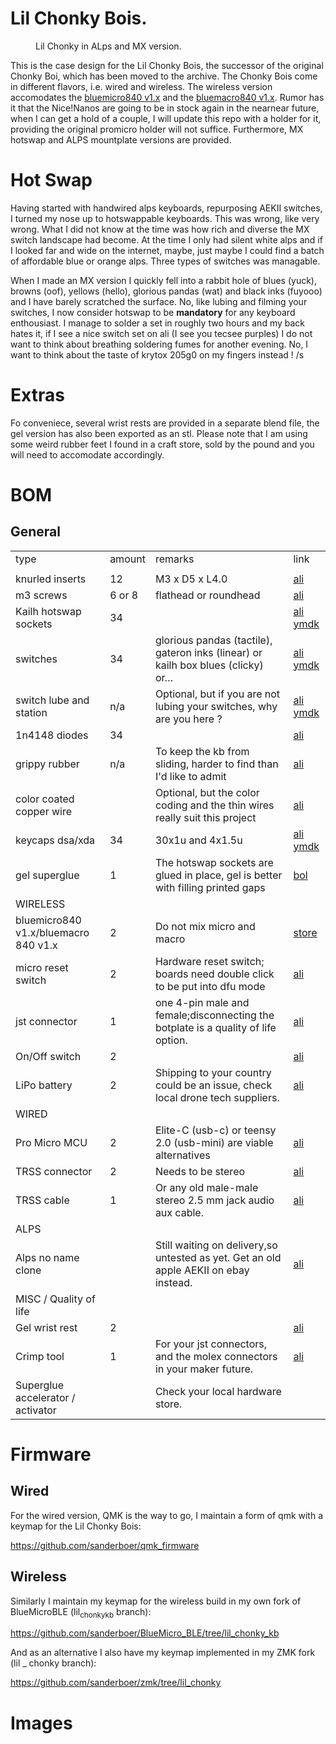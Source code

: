 
* Lil Chonky Bois.

#+CAPTION: Lil Chonky in ALps and MX version. 
[[./img/IMG_3475.jpg]]

This is the case design for the Lil Chonky Bois, the successor of the original Chonky Boi, which has been moved to the archive.
The Chonky Bois come in different flavors, i.e. wired and wireless. The wireless version accomodates the [[https://store.jpconstantineau.com/#/group/bluemicro][bluemicro840 v1.x]] and the [[https://store.jpconstantineau.com/#/group/bluemicro][bluemacro840 v1.x]]. Rumor has it that the Nice!Nanos are going to be in stock again in the nearnear future, when I can get a hold of a couple, I will update this repo with a holder for it, providing the original promicro holder will not suffice.
Furthermore, MX hotswap and ALPS mountplate versions are provided.

* Hot Swap
Having started with handwired alps keyboards, repurposing AEKII switches, I turned my nose up to hotswappable keyboards. This was wrong, like very wrong. What I did not know at the time was how rich and diverse the MX switch landscape had become. At the time I only had silent white alps and if I looked far and wide on the internet, maybe, just maybe I could find a batch of affordable blue or orange alps. Three types of switches was managable.

When I made an MX version I quickly fell into a rabbit hole of blues (yuck), browns (oof), yellows (hello), glorious pandas (wat) and black inks (fuyooo) and I have barely scratched the surface. No, like lubing and filming your switches, I now consider hotswap to be *mandatory* for any keyboard enthousiast. I manage to solder a set in roughly two hours and my back hates it, if I see a nice switch set on ali (I see you tecsee purples) I do not want to think about breathing soldering fumes for another evening. No, I want to think about the taste of krytox 205g0 on my fingers instead ! /s

* Extras
Fo conveniece, several wrist rests are provided in a separate blend file, the gel version has also been exported as an stl. Please note that I am using some weird rubber feet I found in a craft store, sold by the pound and you will need to accomodate accordingly.

* BOM

** General
| type                                 | amount | remarks                                                                               | link      |
|                                      |        |                                                                                       |           |
|--------------------------------------+--------+---------------------------------------------------------------------------------------+-----------|
| knurled inserts                      |     12 | M3 x D5 x  L4.0                                                                       | [[https://nl.aliexpress.com/item/4000232858343.html][ali]]       |
| m3 screws                            | 6 or 8 | flathead or roundhead                                                                 | [[https://nl.aliexpress.com/item/4000742472778.html?spm=a2g0o.store_pc_groupList.8148356.1.4b54694dlYVj6k][ali]]       |
| Kailh hotswap sockets                |     34 |                                                                                       | [[https://nl.aliexpress.com/item/4001051840976.html?spm=a2g0s.9042311.0.0.27424c4duT8R5v][ali]] [[https://ymdk.nl.aliexpress.com/store/429151][ymdk]]  |
| switches                             |     34 | glorious pandas (tactile), gateron inks (linear) or kailh box blues (clicky) or...    | [[https://nl.aliexpress.com/item/1005001678253507.html?spm=a2g0s.9042311.0.0.27424c4dcuYsDy][ali]] [[https://ymdk.nl.aliexpress.com/store/429151][ymdk]]  |
| switch lube and station              |    n/a | Optional, but if you are not lubing your switches, why are you here ?                 | [[https://nl.aliexpress.com/item/4001287632004.html?spm=a2g0s.9042311.0.0.27424c4dP1bmnZ][ali]] [[https://ymdk.nl.aliexpress.com/store/429151][ymdk]]  |
| 1n4148 diodes                        |     34 |                                                                                       | [[https://nl.aliexpress.com/item/1934432186.html?spm=a2g0s.9042311.0.0.27424c4dCcuaFD][ali]]       |
| grippy rubber                        |    n/a | To keep the kb from sliding, harder to find than I'd like to admit                    | [[https://nl.aliexpress.com/item/4000013831045.html?spm=a2g0s.9042311.0.0.27424c4d6xGt3Y][ali]]       |
| color coated copper wire             |        | Optional, but the color coding and the thin wires really suit this project            | [[https://www.aliexpress.com/item/1005001321847977.html?spm=a2g0o.productlist.0.0.665f679fQf9Wr3&algo_pvid=39d5a03a-f154-49a6-99ae-430757534207&algo_expid=39d5a03a-f154-49a6-99ae-430757534207-34&btsid=0b0a556616228166325978017eb0fb&ws_ab_test=searchweb0_0,searchweb201602_,searchweb201603_][ali]]       |
| keycaps dsa/xda                      |     34 | 30x1u and 4x1.5u                                                                      | [[https://nl.aliexpress.com/item/1005001376888502.html?spm=a2g0s.9042311.pcrcomd.1.2b254c4drfqukj&gps-id=pcOrderList&scm=1007.30114.213637.0&scm_id=1007.30114.213637.0&scm-url=1007.30114.213637.0&pvid=67330b30-a52a-417b-af98-0368b264de63&_t=gps-id:pcOrderList,scm-url:1007.30114.213637.0,pvid:67330b30-a52a-417b-af98-0368b264de63,tpp_buckets:668%230%23131923%2375_668%23888%233325%2311_20114%230%23213637%235_20114%233258%2310449%2333_668%232846%238114%231999_668%235811%2327185%2368_668%236421%2330822%23182_668%232717%237567%23922__668%233374%2315176%23590_19670%230%23233084%230_19670%233636%2316450%23358_19670%234867%2324465%23166_19670%235271%2324224%23319_19670%233633%2316436%23436_19670%232760%237734%23528_19670%233043%239190%239_19670%235119%2323475%23944&&pdp_ext_f=%257B%2522scene%2522%253A%252220114%2522%257D][ali]]  [[https://ymdk.nl.aliexpress.com/store/429151][ymdk]] |
| gel superglue                        |      1 | The hotswap sockets are glued in place, gel is better with filling printed gaps      | [[https://www.bol.com/nl/nl/p/pattex-superglue-ultra-mini-gel-trio-3-tubes-1-g/9200000124384556/?bltgh=rqwMHWBgJ-3A8e7KMN9HYg.2_9.10.ProductImage][bol]]       |
|--------------------------------------+--------+---------------------------------------------------------------------------------------+-----------|
| WIRELESS                             |        |                                                                                       |           |
| bluemicro840 v1.x/bluemacro 840 v1.x |      2 | Do not mix micro and macro                                                           | [[https://store.jpconstantineau.com/#/group/bluemicro][store]]     |
| micro reset switch                   |      2 | Hardware reset switch; boards need double click to be put into dfu mode              | [[https://nl.aliexpress.com/item/32919212895.html?spm=a2g0s.9042311.0.0.27424c4dsfyf3P][ali]]       |
| jst connector                        |      1 | one 4-pin male and female;disconnecting the botplate is a quality of life option.    | [[https://nl.aliexpress.com/item/32963843207.html?spm=a2g0s.9042311.0.0.27424c4dZ8ET6k][ali]]       |
| On/Off switch                        |      2 |                                                                                       | [[https://nl.aliexpress.com/item/32952489874.html?algo_pvid=0746314c-408e-4bc0-8845-a367f93002af&algo_exp_id=0746314c-408e-4bc0-8845-a367f93002af-0][ali]]       |
| LiPo battery                         |      2 | Shipping to your country could be an issue, check local drone tech suppliers.         | [[https://nl.aliexpress.com/item/32977525312.html?spm=a2g0s.9042311.0.0.27424c4dynClON][ali]]       |
|--------------------------------------+--------+---------------------------------------------------------------------------------------+-----------|
| WIRED                                |        |                                                                                       |           |
| Pro Micro MCU                        |      2 | Elite-C (usb-c) or teensy 2.0 (usb-mini) are viable alternatives                      | [[https://nl.aliexpress.com/item/32768308647.html?spm=a2g0s.9042311.0.0.27424c4dS8z6Py][ali]]       |
| TRSS connector                       |      2 | Needs to be stereo                                                                   | [[https://nl.aliexpress.com/item/4000640677390.html?spm=a2g0s.9042311.0.0.27424c4dX6v9oC][ali]]       |
| TRSS cable                           |      1 | Or any old male-male stereo 2.5 mm jack audio aux cable.                              | [[https://nl.aliexpress.com/item/32459681560.html?spm=a2g0s.9042311.0.0.27424c4dynClON][ali]]       |
|--------------------------------------+--------+---------------------------------------------------------------------------------------+-----------|
| ALPS                                 |        |                                                                                       |           |
| Alps no name clone                   |        | Still waiting on delivery,so untested as yet. Get an old apple AEKII on ebay instead. | [[https://nl.aliexpress.com/item/32654107324.html?spm=a2g0s.9042311.0.0.2b254c4drfqukj][ali]]       |
|--------------------------------------+--------+---------------------------------------------------------------------------------------+-----------|
| MISC / Quality of life               |        |                                                                                       |           |
| Gel wrist rest                       |      2 |                                                                                       | [[https://nl.aliexpress.com/item/32894937019.html?spm=a2g0s.9042311.0.0.27424c4d6VJaFU][ali]]       |
| Crimp tool                           |      1 | For your jst connectors, and the molex connectors in your maker future.              | [[https://nl.aliexpress.com/item/32910569929.html?spm=a2g0s.9042311.0.0.27424c4dZ8ET6k][ali]]       |
| Superglue accelerator / activator    |        | Check your local hardware store.                                                      |           |


* Firmware

** Wired
For the wired version, QMK is the way to go, I maintain a form of qmk with a keymap for the Lil Chonky Bois:

https://github.com/sanderboer/qmk_firmware

** Wireless
Similarly I maintain my keymap for the wireless build in my own fork of BlueMicroBLE (lil_chonky_kb branch):

https://github.com/sanderboer/BlueMicro_BLE/tree/lil_chonky_kb

And as an alternative I also have my keymap implemented in my ZMK fork (lil _ chonky  branch):

https://github.com/sanderboer/zmk/tree/lil_chonky
  
* Images

[[./img/IMG_3487.jpg]]
[[./img/IMG_3488.jpg]]
[[./img/IMG_3489.jpg]]
[[./img/IMG_3490.jpg]]
[[./img/IMG_3492.jpg]]

[[./img/IMG_3493.jpg]]
